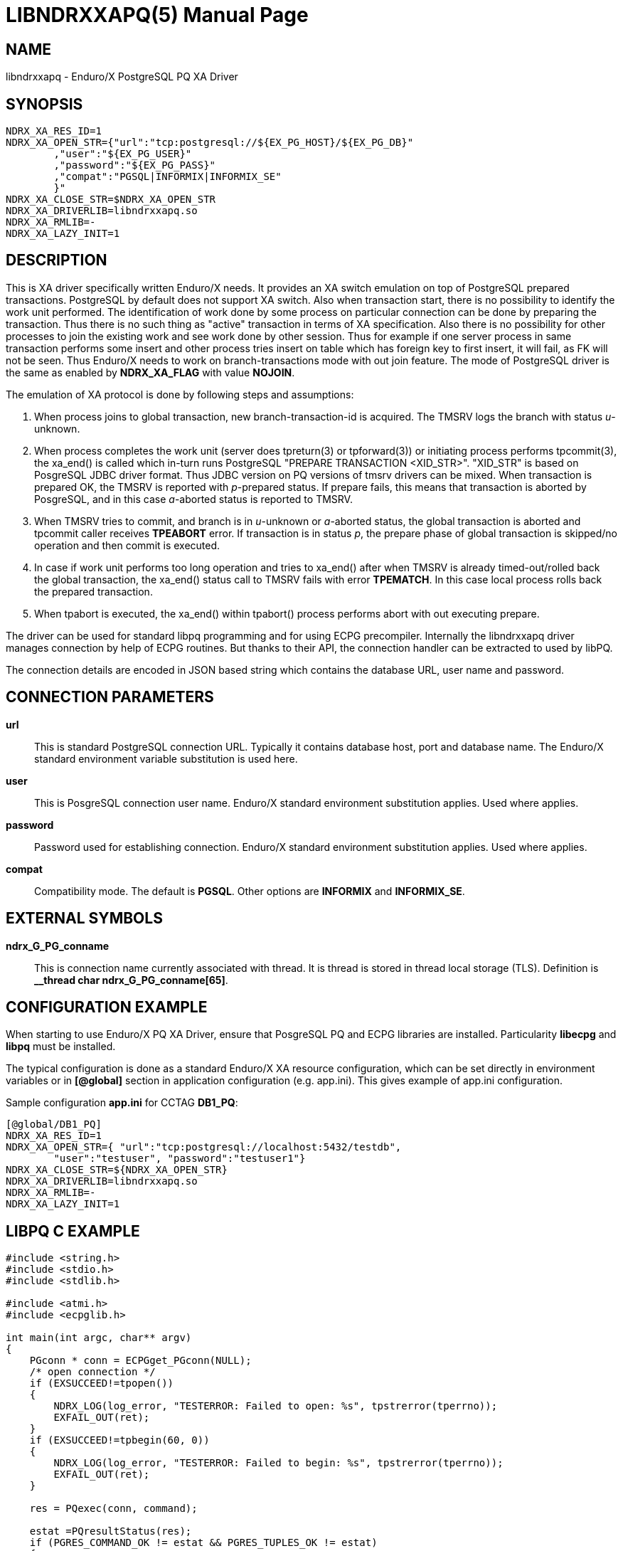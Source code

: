 LIBNDRXXAPQ(5)
==============
:doctype: manpage


NAME
----
libndrxxapq - Enduro/X PostgreSQL PQ XA Driver


SYNOPSIS
--------
--------------------------------------------------------------------------------
NDRX_XA_RES_ID=1
NDRX_XA_OPEN_STR={"url":"tcp:postgresql://${EX_PG_HOST}/${EX_PG_DB}"
        ,"user":"${EX_PG_USER}"
        ,"password":"${EX_PG_PASS}"
        ,"compat":"PGSQL|INFORMIX|INFORMIX_SE"
        }"
NDRX_XA_CLOSE_STR=$NDRX_XA_OPEN_STR
NDRX_XA_DRIVERLIB=libndrxxapq.so
NDRX_XA_RMLIB=-
NDRX_XA_LAZY_INIT=1
--------------------------------------------------------------------------------

DESCRIPTION
-----------
This is XA driver specifically written Enduro/X needs. It provides an XA switch
emulation on top of PostgreSQL prepared transactions. PostgreSQL by default
does not support XA switch. Also when transaction start, there is no possibility
to identify the work unit performed. The identification of work done by some
process on particular connection can be done by preparing the transaction. Thus
there is no such thing as "active" transaction in terms of XA specification.
Also there is no possibility for other processes to join the existing work and
see work done by other session. Thus for example if one server process in same
transaction performs some insert and other process tries insert on table which
has foreign key to first insert, it will fail, as FK will not be seen. Thus
Enduro/X needs to work on branch-transactions mode with out join feature. The
mode of PostgreSQL driver is the same as enabled by *NDRX_XA_FLAG* with value
*NOJOIN*. 

The emulation of XA protocol is done by following steps and assumptions:

1. When process joins to global transaction, new branch-transaction-id is
acquired. The TMSRV logs the branch with status 'u'-unknown.

2. When process completes the work unit (server does tpreturn(3) or tpforward(3))
or initiating process performs tpcommit(3), the xa_end() is called which in-turn
runs PostgreSQL "PREPARE TRANSACTION <XID_STR>". "XID_STR" is based on PosgreSQL
JDBC driver format. Thus JDBC version on PQ versions of tmsrv drivers can be mixed.
When transaction is prepared OK, the TMSRV is reported with 'p'-prepared status.
If prepare fails, this means that transaction is aborted by PosgreSQL, and in
this case 'a'-aborted status is reported to TMSRV.

3. When TMSRV tries to commit, and branch is in 'u'-unknown or 'a'-aborted status,
the global transaction is aborted and tpcommit caller receives *TPEABORT* error.
If transaction is in status 'p', the prepare phase of global transaction is
skipped/no operation and then commit is executed.

4. In case if work unit performs too long operation and tries to xa_end() after
when TMSRV is already timed-out/rolled back the global transaction, the xa_end()
status call to TMSRV fails with error *TPEMATCH*. In this case local process
rolls back the prepared transaction.

5. When tpabort is executed, the xa_end() within tpabort() process performs
abort with out executing prepare.

The driver can be used for standard libpq programming and for using ECPG
precompiler. Internally the libndrxxapq driver manages connection by help of
ECPG routines. But thanks to their API, the connection handler can be extracted
to used by libPQ.


The connection details are encoded in JSON based string which contains the
database URL, user name and password.

CONNECTION PARAMETERS
---------------------
*url*::
    This is standard PostgreSQL connection URL. Typically it contains database
    host, port and database name. The Enduro/X standard environment variable
    substitution is used here.

*user*::
    This is  PosgreSQL connection user name. Enduro/X standard environment
    substitution applies. Used where applies.
    
*password*::
    Password used for establishing connection. Enduro/X standard environment
    substitution applies. Used where applies.

*compat*::
    Compatibility mode. The default is *PGSQL*. Other options are *INFORMIX*
    and *INFORMIX_SE*.
    
EXTERNAL SYMBOLS
----------------
*ndrx_G_PG_conname*::
    This is connection name currently associated with thread. It is thread is
    stored in thread local storage (TLS). Definition is 
    *__thread char ndrx_G_PG_conname[65]*.

CONFIGURATION EXAMPLE
---------------------
When starting to use Enduro/X PQ XA Driver, ensure that PosgreSQL PQ and ECPG
libraries are installed. Particularity *libecpg* and *libpq* must be installed.

The typical configuration is done as a standard Enduro/X XA resource configuration,
which can be set directly in environment variables or in *[@global]* section in
application configuration (e.g. app.ini). This gives example of app.ini configuration.

Sample configuration *app.ini* for CCTAG *DB1_PQ*:

--------------------------------------------------------------------------------
[@global/DB1_PQ]
NDRX_XA_RES_ID=1
NDRX_XA_OPEN_STR={ "url":"tcp:postgresql://localhost:5432/testdb", 
	"user":"testuser", "password":"testuser1"}
NDRX_XA_CLOSE_STR=${NDRX_XA_OPEN_STR}
NDRX_XA_DRIVERLIB=libndrxxapq.so
NDRX_XA_RMLIB=-
NDRX_XA_LAZY_INIT=1
--------------------------------------------------------------------------------


LIBPQ C EXAMPLE
---------------

--------------------------------------------------------------------------------

#include <string.h>
#include <stdio.h>
#include <stdlib.h>

#include <atmi.h>
#include <ecpglib.h>

int main(int argc, char** argv)
{
    PGconn * conn = ECPGget_PGconn(NULL);
    /* open connection */
    if (EXSUCCEED!=tpopen())
    {
        NDRX_LOG(log_error, "TESTERROR: Failed to open: %s", tpstrerror(tperrno));
        EXFAIL_OUT(ret);
    }
    if (EXSUCCEED!=tpbegin(60, 0))
    {
        NDRX_LOG(log_error, "TESTERROR: Failed to begin: %s", tpstrerror(tperrno));
        EXFAIL_OUT(ret);
    }

    res = PQexec(conn, command);
    
    estat =PQresultStatus(res);
    if (PGRES_COMMAND_OK != estat && PGRES_TUPLES_OK != estat) 
    {
        char *state = PQresultErrorField(res, PG_DIAG_SQLSTATE);
        char *ok = "0000";
        if (NULL==state)
        {
            state = ok;
        }
        
        if (0==strstr(codes,state))
        {
            NDRX_LOG(log_error, "TESTERROR: Statement [%s] failed with [%s] accepted [%s]",
                    command, state, codes);
            EXFAIL_OUT(ret);
        }
    }


    if (EXSUCCEED==tpcommit(0))
    {
        NDRX_LOG(log_error, "TESTERROR: Commit OK, must fail!");
        EXFAIL_OUT(ret);
    }
    tpclose();
    tpterm();

}
--------------------------------------------------------------------------------

Build the program with:

$ cc 

ECPG C EXAMPLE
--------------
...

For more unit tests please see 'atmitest/test067_postgres' unit test folder for
ECPG, PQ source examples and configuration.


BUGS
----
Report bugs to support@mavimax.com

SEE ALSO
--------
*ndrxconfig.xml(5)* *tmsrv(8)*

COPYING
-------
(C) Mavimax, Ltd

